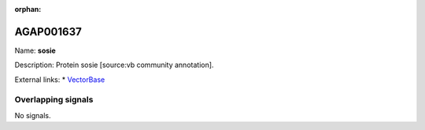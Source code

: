 :orphan:

AGAP001637
=============



Name: **sosie**

Description: Protein sosie [source:vb community annotation].

External links:
* `VectorBase <https://www.vectorbase.org/Anopheles_gambiae/Gene/Summary?g=AGAP001637>`_

Overlapping signals
-------------------



No signals.



